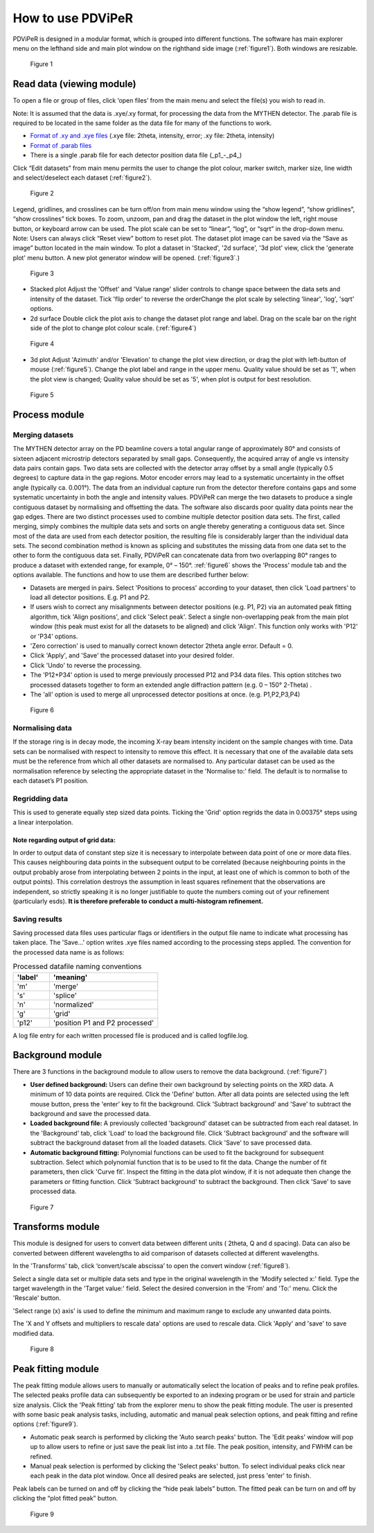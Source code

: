 .. _how_to_use_root:

*******************
How to use PDViPeR
*******************
PDViPeR is designed in a modular format, which is grouped into different functions. The software has main explorer menu on the lefthand side and main plot window on the righthand side image (:ref:`figure1`). Both windows are resizable.

.. _figure1:
.. figure:: images/figure1.png
   :scale: 50 %
   :alt: Figure 1

   Figure 1


.. _read_data:
Read data (viewing module)
=======================

To open a file or group of files, click ‘open files’ from the main menu and select the file(s) you wish to read in.

Note: It is assumed that the data is .xye/.xy format, for processing the data from the MYTHEN detector.  The .parab file is required to be located in the same folder as the data file for many of the functions to work.

* `Format of .xy and .xye files <http://www.synchrotron.org.au/index.php/aussyncbeamlines/powder-diffraction/data-analysis/data-formats>`_ (.xye file: 2theta, intensity, error; .xy file: 2theta, intensity)
* `Format of .parab files <http://www.synchrotron.org.au/index.php/aussyncbeamlines/powder-diffraction/data-analysis/data-formats>`_
* There is a single .parab file for each detector position data file (_p1_-_p4_)

Click “Edit datasets” from main menu permits the user to change the plot colour, marker switch, marker size, line width and select/deselect each dataset (:ref:`figure2`). 

.. _figure2:
.. figure:: images/figure2.png
   :scale: 80 %
   :alt: Figure 2

   Figure 2

Legend, gridlines, and crosslines can be turn off/on from main menu window using the “show legend”, “show gridlines”, “show crosslines” tick boxes. To zoom, unzoom, pan and drag the dataset in the plot window the left, right mouse button, or keyboard arrow can be used. The plot scale can be set to “linear”, “log”, or “sqrt” in the drop-down menu.
Note: Users can always click “Reset view” bottom to reset plot.
The dataset plot image can be saved via the “Save as image” button located in the main window.
To plot a dataset in 'Stacked', '2d surface', '3d plot' view, click the 'generate plot' menu button.  A new plot generator window will be opened. (:ref:`figure3`.)

.. _figure3:
.. figure:: images/figure3.png
   :scale: 80 %
   :alt: Figure 3

   Figure 3 

* Stacked plot
  Adjust the 'Offset' and 'Value range' slider controls to change space between the data sets and intensity of the dataset. Tick 'flip order' to reverse the orderChange the plot scale by selecting 'linear', 'log', 'sqrt' options.

* 2d surface
  Double click the plot axis to change the dataset plot range and label. Drag on the scale bar on the right side of the plot to change plot colour scale. (:ref:`figure4`)

.. _figure4:
.. figure:: images/figure4.png
   :scale: 50 %
   :alt: Figure 4

   Figure 4 

* 3d plot
  Adjust 'Azimuth' and/or 'Elevation' to change the plot view direction, or drag the plot with left-button of mouse (:ref:`figure5`).  Change the plot label and range in the upper menu.  Quality value should be set as '1', when the plot view is changed; Quality value should be set as '5', when plot is output for best resolution.

.. _figure5:
.. figure:: images/figure5.png
   :scale: 50 %
   :alt: Figure 5

   Figure 5 


.. _process_data:
Process module
==============

Merging datasets
----------------
The MYTHEN detector array on the PD beamline covers a total angular range of approximately 80° and consists of sixteen adjacent microstrip detectors separated by small gaps. Consequently, the acquired array of angle vs intensity data pairs contain gaps. Two data sets are collected with the detector array offset by a small angle (typically 0.5 degrees) to capture data in the gap regions. Motor encoder errors may lead to a systematic uncertainty in the offset angle (typically ca. 0.001°). The data from an individual capture run from the detector therefore contains gaps and some systematic uncertainty in both the angle and intensity values. PDViPeR can merge the two datasets to produce a single contiguous dataset by normalising and offsetting the data. The software also discards poor quality data points near the gap edges.
There are two distinct processes used to combine multiple detector position data sets.  The first, called merging, simply combines the multiple data sets and sorts on angle thereby generating a contiguous data set.  Since most of the data are used from each detector position, the resulting file is considerably larger than the individual data sets.  The second combination method is known as splicing and substitutes the missing data from one data set to the other to form the contiguous data set.  Finally, PDViPeR can concatenate data from two overlapping 80° ranges to produce a dataset with extended range, for example, 0° – 150°. :ref:`figure6` shows the 'Process' module tab and the options available. The functions and how to use them are described further below:

* Datasets are merged in pairs. Select 'Positions to process' according to your dataset, then click 'Load partners' to load all detector positions. E.g. P1 and P2.
* If users wish to correct any misalignments between detector positions (e.g. P1, P2) via an automated peak fitting algorithm, tick 'Align positions', and click 'Select peak'. Select a single non-overlapping peak from the main plot window (this peak must exist for all the datasets to be aligned) and click 'Align'. This function only works with 'P12' or 'P34' options.
* 'Zero correction' is used to manually correct known detector 2theta angle error. Default = 0.
* Click 'Apply', and 'Save' the processed dataset into your desired folder.
* Click 'Undo' to reverse the processing.
* The 'P12+P34' option is used to merge previously processed P12 and P34 data files. This option stitches two processed datasets together to form an extended angle diffraction pattern (e.g. 0 – 150° 2-Theta) . 
* The 'all' option is used to merge all unprocessed detector positions at once. (e.g. P1,P2,P3,P4)


.. _figure6:
.. figure:: images/figure6.png
   :scale: 70 %
   :alt: Figure 6

   Figure 6 

Normalising data
-----------------
If the storage ring is in decay mode, the incoming X-ray beam intensity incident on the sample changes with time. Data sets can be normalised with respect to intensity to remove this effect. It is necessary that one of the available data sets must be the reference from which all other datasets are normalised to.  Any particular dataset can be used as the normalisation reference by selecting the appropriate dataset in the 'Normalise to:' field.  The default is to normalise to each dataset’s P1 position.

Regridding data
---------------
This is used to generate equally step sized data points. Ticking the 'Grid' option regrids the data in 0.00375° steps using a linear interpolation.
           
Note regarding output of grid data:
'''''''''''''''''''''''''''''''''''
In order to output data of constant step size it is necessary to interpolate between data point of one or more data files.  This causes neighbouring data points in the subsequent output to be correlated (because neighbouring points in the output probably arose from interpolating between 2 points in the input, at least one of which is common to both of the output points). This correlation destroys the assumption in least squares refinement that the observations are independent, so strictly speaking it is no longer justifiable to quote the numbers coming out of your refinement (particularly esds). **It is therefore preferable to conduct a multi-histogram refinement.**

Saving results
---------------
Saving processed data files uses particular flags or identifiers in the output file name to indicate what processing has taken place. The 'Save...' option writes .xye files named according to the processing steps applied. The convention for the processed data name is as follows:

.. csv-table:: Processed datafile naming conventions
   :header: 'label','meaning'
   :widths: 10,30

   'm', 'merge'
   's', 'splice'
   'n', 'normalized'
   'g', 'grid'
   'p12', 'position P1 and P2 processed'


A log file entry for each written processed file is produced and is called logfile.log.

.. _background:

Background module
=================

There are 3 functions in the background module to allow users to remove the data background. (:ref:`figure7`)

* **User defined background:** Users can define their own background by selecting points on the XRD data.  A minimum of 10 data points are required. Click the 'Define' button.  After all data points are selected using the left mouse button, press the 'enter' key to fit the background. Click 'Subtract background' and 'Save' to subtract the background and save the processed data.
* **Loaded background file:** A previously collected 'background' dataset can be subtracted from each real dataset. In the 'Background' tab, click 'Load' to load the background file. Click 'Subtract background' and the software will subtract the background dataset from all the loaded datasets. Click 'Save' to save processed data.
* **Automatic background fitting:** Polynomial functions can be used to fit the background for subsequent subtraction. Select which polynomial function that is to be used to fit the data.   Change the number of fit parameters, then click 'Curve fit'. Inspect the fitting in the data plot window, if it is not adequate then change the parameters or fitting function. Click 'Subtract background' to subtract the background. Then click 'Save' to save processed data.

.. _figure7:
.. figure:: images/figure7.png
   :scale: 100 %
   :alt: Figure 7

   Figure 7 


.. _transforms:

Transforms module
=================
This module is designed for users to convert data between different units ( 2theta, Q and d spacing).  Data can also be converted between different wavelengths to aid comparison of datasets collected at different wavelengths.

In the 'Transforms' tab, click ‘convert/scale abscissa’ to open the convert window (:ref:`figure8`). 

Select a single data set or multiple data sets and type in the original wavelength in the 'Modify selected x:' field. Type the target wavelength in the 'Target value:' field. Select the desired conversion in the 'From' and 'To:' menu. Click the 'Rescale' button. 

'Select range (x) axis' is used to define the minimum and maximum range to exclude any unwanted data points.

The 'X and Y offsets and multipliers to rescale data' options are used to rescale data. Click 'Apply' and 'save' to save modified data.

.. image:: images/figure8a.png
   :height: 500px   	   
.. image:: images/figure8b.png
   :height: 500px
 

.. _figure8:
.. figure:: images/figure8a.png
   :height: 0 px
   :alt: Figure 8

   Figure 8 
 
.. _peak_fitting:

Peak fitting module
===================

The peak fitting module allows users to manually or automatically select the location of peaks and to refine peak profiles.  The selected peaks profile data can subsequently be exported to an indexing program or be used for strain and particle size analysis. Click the 'Peak fitting' tab from the explorer menu to show the peak fitting module. The user is presented with some basic peak analysis tasks, including, automatic and manual peak selection options, and peak fitting and refine options (:ref:`figure9`).

* Automatic peak search is performed by clicking the 'Auto search peaks' button. The 'Edit peaks' window will pop up to allow users to refine or just save the peak list into a .txt file. The peak position, intensity, and FWHM can be refined.
* Manual peak selection is performed by clicking the 'Select peaks' button. To select individual peaks click near each peak in the data plot window.  Once all desired peaks are selected, just press 'enter' to finish. 

Peak labels can be turned on and off by clicking the “hide peak labels” button. The fitted peak can be turn on and off by clicking the “plot fitted peak” button. 

.. _figure9:
.. figure:: images/figure9.png
   :scale: 60 %
   :alt: Figure 9

   Figure 9 
